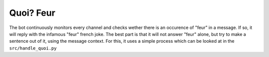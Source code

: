 Quoi? Feur
==========

The bot continuously monitors every channel and checks wether there is an
occurence of "feur" in a message. If so, it will reply with the infamous
"feur" french joke. The best part is that it will not answer "feur" alone,
but try to make a sentence out of it, using the message context.
For this, it uses a simple process which can be looked at in the ``src/handle_quoi.py``
